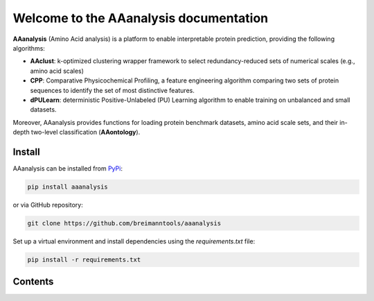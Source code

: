 Welcome to the AAanalysis documentation
=======================================

**AAanalysis** (Amino Acid analysis) is a platform to enable interpretable protein prediction, providing the following algorithms:

- **AAclust**: k-optimized clustering wrapper framework to select redundancy-reduced sets of numerical scales (e.g., amino acid scales)
- **CPP**: Comparative Physicochemical Profiling, a feature engineering algorithm comparing two sets of protein sequences to identify the set of most distinctive features.
- **dPULearn**: deterministic Positive-Unlabeled (PU) Learning algorithm to enable training on unbalanced and small datasets.

Moreover, AAanalysis provides functions for loading protein benchmark datasets, amino acid scale sets, and their in-depth two-level classification (**AAontology**).

Install
-------

AAanalysis can be installed from `PyPi <https://pypi.org/project/aaanalysis>`_:

.. code-block:: bash

   pip install aaanalysis

or via GitHub repository:

.. code-block:: bash

   git clone https://github.com/breimanntools/aaanalysis

Set up a virtual environment and install dependencies using the `requirements.txt` file:

.. code-block:: bash

   pip install -r requirements.txt

Contents
--------
